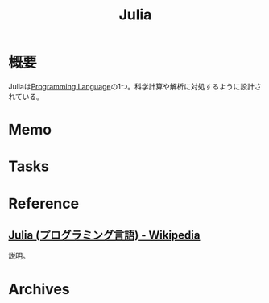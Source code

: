 :PROPERTIES:
:ID:       ead1b9ff-5c02-4bc1-ad3d-ba1bc27df89d
:mtime:    20241102180404 20241028101410
:ctime:    20230203234149
:END:
#+title: Julia
* 概要
Juliaは[[id:868ac56a-2d42-48d7-ab7f-7047c85a8f39][Programming Language]]の1つ。科学計算や解析に対処するように設計されている。
* Memo
* Tasks
* Reference
** [[https://ja.wikipedia.org/wiki/Julia_(%E3%83%97%E3%83%AD%E3%82%B0%E3%83%A9%E3%83%9F%E3%83%B3%E3%82%B0%E8%A8%80%E8%AA%9E)][Julia (プログラミング言語) - Wikipedia]]
説明。
* Archives
